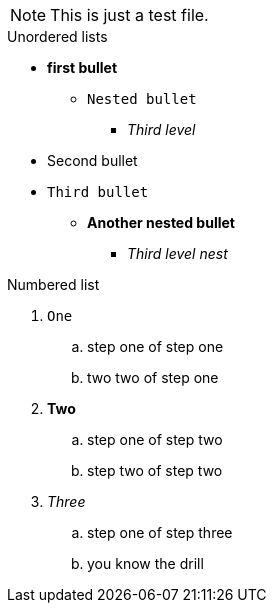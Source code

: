 NOTE: This is just a test file. 

.Unordered lists
* *first bullet*
** `Nested bullet` 
*** _Third level_
* Second bullet
* `Third bullet`
** *Another nested bullet*
*** _Third level nest_

.Numbered list
1. `One`
.. step one of step one
.. two two of step one
2. *Two*
.. step one of step two
.. step two of step two
3. _Three_
.. step one of step three
.. you know the drill
